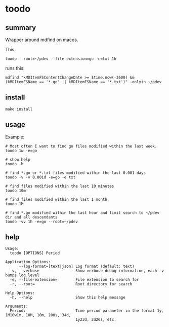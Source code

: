 * toodo
** summary

Wrapper around mdfind on macos.

This
#+begin_example
toodo --root=~/pdev --file-extension=go -e=txt 1h
#+end_example

runs this:
#+begin_example
mdfind "kMDItemFSContentChangeDate >= $time.now(-3600) && (kMDItemFSName == '*.go' || kMDItemFSName == '*.txt')" -onlyin ~/pdev
#+end_example

** install

#+begin_example
make install
#+end_example

** usage

Example:
#+begin_example
# Most often I want to find go files modified within the last week.
toodo 1w -e=go

# show help
toodo -h

# find *.go or *.txt files modified within the last 0.001 days
toodo -v -v 0.001d -e=go -e txt

# find files modified within the last 10 minutes
toodo 10m

# find files modified within the last 1 month
toodo 1M

# find *.go modified within the last hour and limit search to ~/pdev dir and all descendants
toodo -vv 1h -e=go --root=~/pdev
#+end_example
** help

#+begin_example
Usage:
  toodo [OPTIONS] Period

Application Options:
      --log-format=[text|json] Log format (default: text)
  -v, --verbose                Show verbose debug information, each -v bumps log level
  -e, --file-extension=        File extension to search for
  -r, --root=                  Root directory for search

Help Options:
  -h, --help                   Show this help message

Arguments:
  Period:                      Time period parameter in the format 1y, 1M10w1m, 10M, 10m, 200s, 34d,
                               1y23d, 2d20s, etc.

#+end_example
